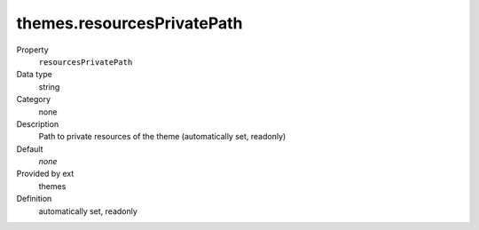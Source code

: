 themes.resourcesPrivatePath
---------------------------

.. ..................................
.. container:: table-row dl-horizontal panel panel-default constants themes readonly

	Property
		``resourcesPrivatePath``

	Data type
		string

	Category
		none

	Description
		Path to private resources of the theme (automatically set, readonly)

	Default
		*none*

	Provided by ext
		themes

	Definition
		automatically set, readonly
